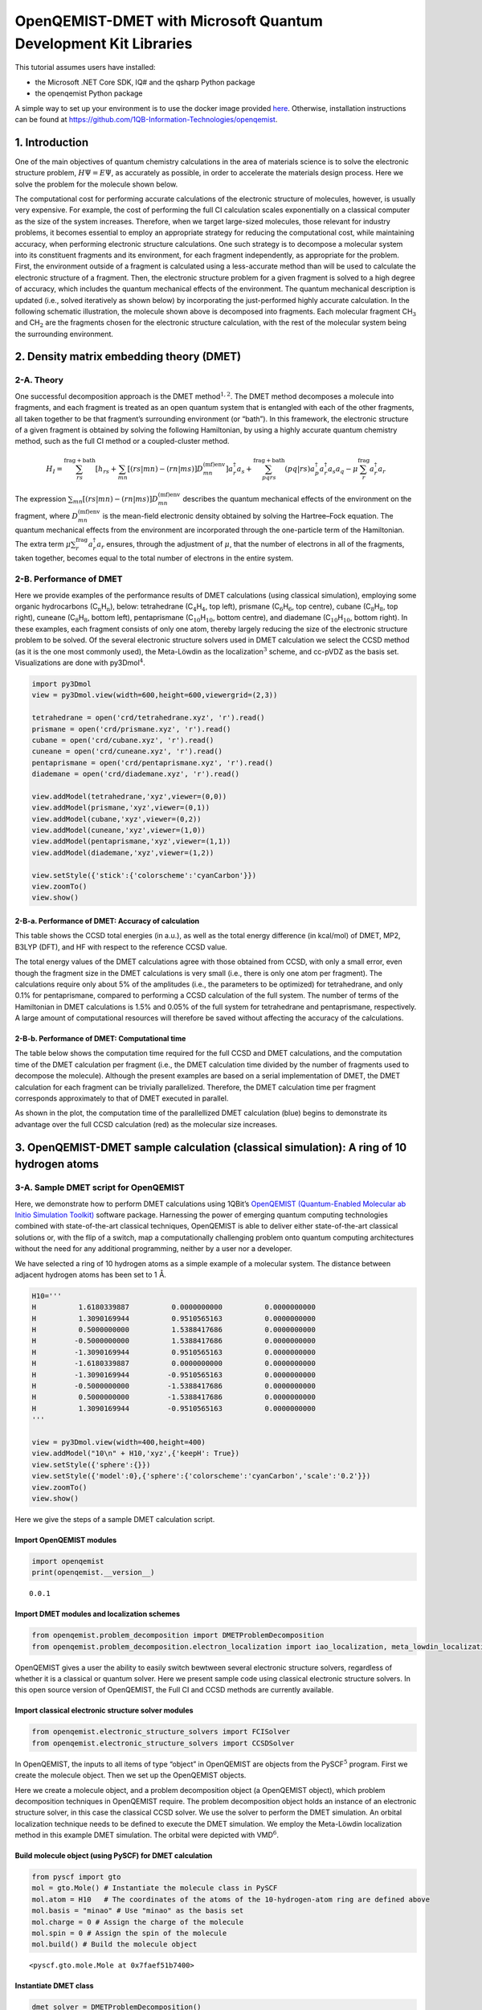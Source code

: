 .. Copyright 1QBit 2019.

OpenQEMIST-DMET with Microsoft Quantum Development Kit Libraries
================================================================

This tutorial assumes users have installed:

-  the Microsoft .NET Core SDK, IQ# and the qsharp Python package
-  the openqemist Python package

A simple way to set up your environment is to use the docker image
provided
`here <https://github.com/1QB-Information-Technologies/openqemist/tree/master/docker_images>`__.
Otherwise, installation instructions can be found at
https://github.com/1QB-Information-Technologies/openqemist.

1. Introduction
---------------

One of the main objectives of quantum chemistry calculations in the area
of materials science is to solve the electronic structure problem,
:math:`H\Psi=E\Psi`, as accurately as possible, in order to accelerate
the materials design process. Here we solve the problem for the molecule
shown below.

.. image:: img/exact.png
    :align: center
    :width: 200pt

The computational cost for performing accurate calculations
of the electronic structure of molecules, however, is usually very
expensive. For example, the cost of performing the full CI calculation
scales exponentially on a classical computer as the size of the system
increases. Therefore, when we target large-sized molecules, those
relevant for industry problems, it becomes essential to employ an
appropriate strategy for reducing the computational cost, while
maintaining accuracy, when performing electronic structure calculations.
One such strategy is to decompose a molecular system into its
constituent fragments and its environment, for each fragment
independently, as appropriate for the problem. First, the environment
outside of a fragment is calculated using a less-accurate method than
will be used to calculate the electronic structure of a fragment. Then,
the electronic structure problem for a given fragment is solved to a
high degree of accuracy, which includes the quantum mechanical effects
of the environment. The quantum mechanical description is updated (i.e.,
solved iteratively as shown below) by incorporating the just-performed
highly accurate calculation. In the following schematic illustration, the molecule
shown above is decomposed into fragments. Each molecular fragment
CH\ :math:`_\mathrm{3}` and CH\ :math:`_\text{2}` are the fragments chosen for
the electronic structure calculation, with the rest of the molecular system being the
surrounding environment.

.. image:: img/iterations.png
    :align: center
    :width: 600pt

2. Density matrix embedding theory (DMET)
-----------------------------------------

2-A. Theory
~~~~~~~~~~~

One successful decomposition approach is the DMET
method\ :math:`^{1,2}`. The DMET method decomposes a molecule into
fragments, and each fragment is treated as an open quantum system that
is entangled with each of the other fragments, all taken together to be
that fragment’s surrounding environment (or “bath”). In this framework,
the electronic structure of a given fragment is obtained by solving the
following Hamiltonian, by using a highly accurate quantum chemistry
method, such as the full CI method or a coupled-cluster method.

.. math::  H_{I}=\sum^{\text{frag}+\text{bath}}_{rs}  \left[ h_{rs} + \sum_{mn} \left[ (rs|mn) - (rn|ms) \right] D^{\text{(mf)env}}_{mn} \right] a_{r}^{\dagger}a_{s} + \sum_{pqrs}^{\text{frag}+\text{bath}} (pq|rs) a_{p}^{\dagger}a_{r}^{\dagger}a_{s}a_{q} - \mu\sum_{r}^{\text{frag}} a_{r}^{\dagger}a_{r} 

The expression
:math:`\sum_{mn} \left[ (rs|mn) - (rn|ms) \right] D^{\text{(mf)env}}_{mn}`
describes the quantum mechanical effects of the environment on the
fragment, where :math:`D^{\text{(mf)env}}_{mn}` is the mean-field
electronic density obtained by solving the Hartree–Fock equation. The
quantum mechanical effects from the environment are incorporated through
the one-particle term of the Hamiltonian. The extra term
:math:`\mu\sum_{r}^{\text{frag}} a_{r}^{\dagger}a_{r}` ensures, through
the adjustment of :math:`\mu`, that the number of electrons in all of
the fragments, taken together, becomes equal to the total number of
electrons in the entire system.

2-B. Performance of DMET
~~~~~~~~~~~~~~~~~~~~~~~~

Here we provide examples of the performance results of DMET calculations
(using classical simulation), employing some organic hydrocarbons
(C\ :math:`_\mathrm{n}`\ H\ :math:`_\mathrm{n}`), below: tetrahedrane
(C\ :math:`_\mathrm{4}`\ H\ :math:`_\mathrm{4}`, top left), prismane
(C\ :math:`_\mathrm{6}`\ H\ :math:`_\mathrm{6}`, top centre), cubane
(C\ :math:`_\mathrm{8}`\ H\ :math:`_\mathrm{8}`, top right), cuneane
(C\ :math:`_\mathrm{8}`\ H\ :math:`_\mathrm{8}`, bottom left), pentaprismane
(C\ :math:`_\mathrm{10}`\ H\ :math:`_\mathrm{10}`, bottom centre), and diademane
(C\ :math:`_\mathrm{10}`\ H\ :math:`_\mathrm{10}`, bottom right). In these examples,
each fragment consists of only one atom, thereby largely reducing the
size of the electronic structure problem to be solved. Of the several
electronic structure solvers used in DMET calculation we select the CCSD
method (as it is the one most commonly used), the Meta-Löwdin as the
localization\ :math:`^{3}` scheme, and cc-pVDZ as the basis set. Visualizations
are done with py3Dmol\ :math:`^{4}`.

.. code:: ipython3

    import py3Dmol
    view = py3Dmol.view(width=600,height=600,viewergrid=(2,3))
    
    tetrahedrane = open('crd/tetrahedrane.xyz', 'r').read()
    prismane = open('crd/prismane.xyz', 'r').read()
    cubane = open('crd/cubane.xyz', 'r').read()
    cuneane = open('crd/cuneane.xyz', 'r').read()
    pentaprismane = open('crd/pentaprismane.xyz', 'r').read()
    diademane = open('crd/diademane.xyz', 'r').read()
    
    view.addModel(tetrahedrane,'xyz',viewer=(0,0))
    view.addModel(prismane,'xyz',viewer=(0,1))
    view.addModel(cubane,'xyz',viewer=(0,2))
    view.addModel(cuneane,'xyz',viewer=(1,0))
    view.addModel(pentaprismane,'xyz',viewer=(1,1))
    view.addModel(diademane,'xyz',viewer=(1,2))
    
    view.setStyle({'stick':{'colorscheme':'cyanCarbon'}})
    view.zoomTo()
    view.show()



.. raw:: html

    <div id="3dmolviewer_15591687007323346"  style="position: relative; width: 600px; height: 600px">
            <p id="3dmolwarning_15591687007323346" style="background-color:#ffcccc;color:black">You appear to be running in JupyterLab (or JavaScript failed to load for some other reason).  You need to install the 3dmol extension: <br>
            <tt>jupyter labextension install jupyterlab_3dmol</tt></p>
            </div>
    <script>
    
    var loadScriptAsync = function(uri){
      return new Promise((resolve, reject) => {
        var tag = document.createElement('script');
        tag.src = uri;
        tag.async = true;
        tag.onload = () => {
          resolve();
        };
      var firstScriptTag = document.getElementsByTagName('script')[0];
      firstScriptTag.parentNode.insertBefore(tag, firstScriptTag);
    });
    };
    
    if(typeof $3Dmolpromise === 'undefined') {
    $3Dmolpromise = null;
      $3Dmolpromise = loadScriptAsync('https://3dmol.csb.pitt.edu/build/3Dmol.js');
    }
    
    var viewer_15591687007323346 = null;
    var warn = document.getElementById("3dmolwarning_15591687007323346");
    if(warn) {
        warn.parentNode.removeChild(warn);
    }
    $3Dmolpromise.then(function() {
    var viewergrid_15591687007323346 = null;
    viewergrid_15591687007323346 = $3Dmol.createViewerGrid($("#3dmolviewer_15591687007323346"),{rows: 2, cols: 3, control_all: true},{backgroundColor:"white"});
    viewer_15591687007323346 = viewergrid_15591687007323346[0][0];
    	viewergrid_15591687007323346[0][0].addModel("8\n\nC               -0.580517    0.479710   -0.503842\nH               -1.269514    1.045226   -1.098983\nC               -0.462763   -0.528766    0.571790\nH               -1.009781   -1.152554    1.250252\nC                0.529158    0.565261    0.470571\nH                1.157329    1.232467    1.026343\nC                0.514143   -0.516046   -0.538653\nH                1.121845   -1.126087   -1.176808\n","xyz");
    	viewergrid_15591687007323346[0][1].addModel("12\n\nC       -0.779069    0.812384   -0.334875\nH       -1.513521    1.549153   -0.638932\nC       -0.779000   -0.696246   -0.536005\nH       -1.513519   -1.327946   -1.021958\nC       -0.779055   -0.116090    0.870880\nH       -1.513553   -0.221553    1.660871\nC        0.779033    0.812221   -0.335269\nH        1.513544    1.548876   -0.639457\nC        0.779051   -0.696501   -0.535677\nH        1.513486   -1.328469   -1.021412\nC        0.779039   -0.115700    0.870931\nH        1.513564   -0.220471    1.660987\n","xyz");
    	viewergrid_15591687007323346[0][2].addModel("16\n\nC        0.971771    0.891992    0.331675\nH        1.751319    1.607597    0.597981\nC       -0.171066    1.143910   -0.715642\nH       -0.308195    2.061588   -1.289876\nC        1.219679   -0.532602   -0.281012\nH        2.198034   -0.959893   -0.506708\nC       -0.076781    0.280861    1.328242\nH       -0.138252    0.506176    2.394154\nC        0.076780   -0.280863   -1.328242\nH        0.138275   -0.506175   -2.394154\nC       -1.219669    0.532598    0.281015\nH       -2.198031    0.959876    0.506714\nC        0.171050   -1.143913    0.715642\nH        0.308185   -2.061593    1.289873\nC       -0.971766   -0.891982   -0.331679\nH       -1.751323   -1.607581   -0.597978\n","xyz");
    	viewergrid_15591687007323346[1][0].addModel("16\n\nC        0.000002   -0.969623    0.784721\nC       -0.000002   -0.969594   -0.784761\nC        1.270774   -0.079806    0.761542\nC       -1.270806   -0.079860    0.761505\nC        1.270838   -0.079878   -0.761474\nC       -1.270806   -0.079824   -0.761511\nC        0.763631    1.126462   -0.000042\nC       -0.763632    1.126462    0.000014\nH        0.000005   -1.905675    1.341769\nH       -0.000007   -1.905624   -1.341842\nH        2.098533   -0.063036    1.463654\nH       -2.098600   -0.063159    1.463575\nH        2.098675   -0.063170   -1.463492\nH       -2.098609   -0.063048   -1.463570\nH        1.333415    2.048839   -0.000102\nH       -1.333415    2.048839    0.000036\n","xyz");
    	viewergrid_15591687007323346[1][1].addModel("20\n\nC        1.237614   -0.480729   -0.785182\nH        2.087357   -0.810965   -1.386440\nC        1.237658   -0.480550    0.785223\nH        2.087434   -0.810648    1.386508\nC        0.839579    1.028082   -0.785499\nH        1.416033    1.734163   -1.386929\nC        0.839623    1.028262    0.785219\nH        1.416109    1.734480    1.386457\nC       -0.074833   -1.325342   -0.785169\nH       -0.126099   -2.235639   -1.386290\nC       -0.074788   -1.325161    0.785474\nH       -0.126022   -2.235322    1.386805\nC       -0.718566    1.116073   -0.785360\nH       -1.211874    1.882779   -1.386576\nC       -0.718526    1.116252    0.785146\nH       -1.211800    1.883093    1.386217\nC       -1.283948   -0.338559   -0.785292\nH       -2.165341   -0.570962   -1.386760\nC       -1.283903   -0.338382    0.785441\nH       -2.165261   -0.570655    1.387008\n","xyz");
    	viewergrid_15591687007323346[1][2].addModel("20\n\nC        1.300981   -0.780133   -0.586795\nC        1.432197   -0.020041    0.713195\nC        1.322454    0.743435   -0.586557\nC       -0.017653   -1.516720   -0.586674\nC        0.000434    0.000018    1.336087\nC        0.025066    1.516763   -0.586282\nC       -0.733084   -1.230010    0.713600\nC       -1.326555   -0.736648   -0.586080\nC       -0.698638    1.250019    0.713309\nC       -1.305248    0.773436   -0.586318\nH        2.155120   -1.287031   -1.026652\nH        2.327511   -0.032430    1.327931\nH        2.190151    1.226966   -1.026190\nH       -0.033103   -2.509826   -1.026506\nH        0.000674   -0.000143    2.427208\nH        0.036626    2.509969   -1.026037\nH       -1.190202   -1.999741    1.328578\nH       -2.192656   -1.222918   -1.025867\nH       -1.136178    2.030929    1.328443\nH       -2.157662    1.283512   -1.025815\n","xyz");
    	viewergrid_15591687007323346[0][0].setStyle({"stick": {"colorscheme": "cyanCarbon"}});
    	viewergrid_15591687007323346[0][1].setStyle({"stick": {"colorscheme": "cyanCarbon"}});
    	viewergrid_15591687007323346[0][2].setStyle({"stick": {"colorscheme": "cyanCarbon"}});
    	viewergrid_15591687007323346[1][0].setStyle({"stick": {"colorscheme": "cyanCarbon"}});
    	viewergrid_15591687007323346[1][1].setStyle({"stick": {"colorscheme": "cyanCarbon"}});
    	viewergrid_15591687007323346[1][2].setStyle({"stick": {"colorscheme": "cyanCarbon"}});
    	viewergrid_15591687007323346[0][0].zoomTo();
    	viewergrid_15591687007323346[0][1].zoomTo();
    	viewergrid_15591687007323346[0][2].zoomTo();
    	viewergrid_15591687007323346[1][0].zoomTo();
    	viewergrid_15591687007323346[1][1].zoomTo();
    	viewergrid_15591687007323346[1][2].zoomTo();
    viewergrid_15591687007323346[1][2].render();
    viewergrid_15591687007323346[1][1].render();
    viewergrid_15591687007323346[1][0].render();
    viewergrid_15591687007323346[0][2].render();
    viewergrid_15591687007323346[0][1].render();
    viewergrid_15591687007323346[0][0].render();
    });
    </script>


2-B-a. Performance of DMET: Accuracy of calculation
^^^^^^^^^^^^^^^^^^^^^^^^^^^^^^^^^^^^^^^^^^^^^^^^^^^

This table shows the CCSD total energies (in a.u.), as well as the total
energy difference (in kcal/mol) of DMET, MP2, B3LYP (DFT), and HF with
respect to the reference CCSD value.

.. image:: img/Table_DMET_organic_compounds.png
    :align: center
    :width: 680pt

The total energy values of the DMET calculations agree with those
obtained from CCSD, with only a small error, even though the fragment
size in the DMET calculations is very small (i.e., there is only one
atom per fragment). The calculations require only about 5% of the
amplitudes (i.e., the parameters to be optimized) for tetrahedrane, and
only 0.1% for pentaprismane, compared to performing a CCSD calculation
of the full system. The number of terms of the Hamiltonian in DMET
calculations is 1.5% and 0.05% of the full system for tetrahedrane and
pentaprismane, respectively. A large amount of computational resources
will therefore be saved without affecting the accuracy of the
calculations.

2-B-b. Performance of DMET: Computational time
^^^^^^^^^^^^^^^^^^^^^^^^^^^^^^^^^^^^^^^^^^^^^^

The table below shows the computation time required for the full CCSD
and DMET calculations, and the computation time of the DMET calculation
per fragment (i.e., the DMET calculation time divided by the number of
fragments used to decompose the molecule). Although the present examples
are based on a serial implementation of DMET, the DMET calculation for
each fragment can be trivially parallelized. Therefore, the DMET calculation
time per fragment corresponds approximately to that of DMET executed in parallel.

.. image:: img/Table_DMET_time_organic_compounds.png
    :align: center
    :width: 400

As shown in the plot, the computation time of the parallellized DMET
calculation (blue) begins to demonstrate its advantage over the full
CCSD calculation (red) as the molecular size increases.

.. image:: img/Time_plot.png
    :align: center
    :width: 400

3. OpenQEMIST-DMET sample calculation (classical simulation): A ring of 10 hydrogen atoms
-----------------------------------------------------------------------------------------

3-A. Sample DMET script for OpenQEMIST
~~~~~~~~~~~~~~~~~~~~~~~~~~~~~~~~~~~~~~

Here, we demonstrate how to perform DMET calculations using 1QBit’s
`OpenQEMIST (Quantum-Enabled Molecular ab Initio Simulation
Toolkit) <http://>`__ software package. Harnessing the power of emerging
quantum computing technologies combined with state-of-the-art classical
techniques, OpenQEMIST is able to deliver either state-of-the-art
classical solutions or, with the flip of a switch, map a computationally
challenging problem onto quantum computing architectures without the
need for any additional programming, neither by a user nor a developer.

We have selected a ring of 10 hydrogen atoms as a simple example of a
molecular system. The distance between adjacent hydrogen atoms has been
set to 1\ :math:`~`\ Å.

.. code:: ipython3

    H10='''
    H          1.6180339887          0.0000000000          0.0000000000
    H          1.3090169944          0.9510565163          0.0000000000
    H          0.5000000000          1.5388417686          0.0000000000
    H         -0.5000000000          1.5388417686          0.0000000000
    H         -1.3090169944          0.9510565163          0.0000000000
    H         -1.6180339887          0.0000000000          0.0000000000
    H         -1.3090169944         -0.9510565163          0.0000000000
    H         -0.5000000000         -1.5388417686          0.0000000000
    H          0.5000000000         -1.5388417686          0.0000000000
    H          1.3090169944         -0.9510565163          0.0000000000
    '''
    
    view = py3Dmol.view(width=400,height=400)
    view.addModel("10\n" + H10,'xyz',{'keepH': True})
    view.setStyle({'sphere':{}})
    view.setStyle({'model':0},{'sphere':{'colorscheme':'cyanCarbon','scale':'0.2'}})
    view.zoomTo()
    view.show()



.. raw:: html

    <div id="3dmolviewer_15591687007451837"  style="position: relative; width: 400px; height: 400px">
            <p id="3dmolwarning_15591687007451837" style="background-color:#ffcccc;color:black">You appear to be running in JupyterLab (or JavaScript failed to load for some other reason).  You need to install the 3dmol extension: <br>
            <tt>jupyter labextension install jupyterlab_3dmol</tt></p>
            </div>
    <script>
    
    var loadScriptAsync = function(uri){
      return new Promise((resolve, reject) => {
        var tag = document.createElement('script');
        tag.src = uri;
        tag.async = true;
        tag.onload = () => {
          resolve();
        };
      var firstScriptTag = document.getElementsByTagName('script')[0];
      firstScriptTag.parentNode.insertBefore(tag, firstScriptTag);
    });
    };
    
    if(typeof $3Dmolpromise === 'undefined') {
    $3Dmolpromise = null;
      $3Dmolpromise = loadScriptAsync('https://3dmol.csb.pitt.edu/build/3Dmol.js');
    }
    
    var viewer_15591687007451837 = null;
    var warn = document.getElementById("3dmolwarning_15591687007451837");
    if(warn) {
        warn.parentNode.removeChild(warn);
    }
    $3Dmolpromise.then(function() {
    viewer_15591687007451837 = $3Dmol.createViewer($("#3dmolviewer_15591687007451837"),{backgroundColor:"white"});
    	viewer_15591687007451837.addModel("10\n\nH          1.6180339887          0.0000000000          0.0000000000\nH          1.3090169944          0.9510565163          0.0000000000\nH          0.5000000000          1.5388417686          0.0000000000\nH         -0.5000000000          1.5388417686          0.0000000000\nH         -1.3090169944          0.9510565163          0.0000000000\nH         -1.6180339887          0.0000000000          0.0000000000\nH         -1.3090169944         -0.9510565163          0.0000000000\nH         -0.5000000000         -1.5388417686          0.0000000000\nH          0.5000000000         -1.5388417686          0.0000000000\nH          1.3090169944         -0.9510565163          0.0000000000\n","xyz",{"keepH": true});
    	viewer_15591687007451837.setStyle({"sphere": {}});
    	viewer_15591687007451837.setStyle({"model": 0},{"sphere": {"colorscheme": "cyanCarbon", "scale": "0.2"}});
    	viewer_15591687007451837.zoomTo();
    viewer_15591687007451837.render();
    });
    </script>


Here we give the steps of a sample DMET calculation script.

Import OpenQEMIST modules
^^^^^^^^^^^^^^^^^^^^^^^^^

.. code:: ipython3

    import openqemist
    print(openqemist.__version__)


.. parsed-literal::

    0.0.1


Import DMET modules and localization schemes
^^^^^^^^^^^^^^^^^^^^^^^^^^^^^^^^^^^^^^^^^^^^

.. code:: ipython3

    from openqemist.problem_decomposition import DMETProblemDecomposition
    from openqemist.problem_decomposition.electron_localization import iao_localization, meta_lowdin_localization

OpenQEMIST gives a user the ability to easily switch bewtween several
electronic structure solvers, regardless of whether it is a classical or
quantum solver. Here we present sample code using classical electronic
structure solvers. In this open source version of OpenQEMIST, the Full
CI and CCSD methods are currently available.

Import classical electronic structure solver modules
^^^^^^^^^^^^^^^^^^^^^^^^^^^^^^^^^^^^^^^^^^^^^^^^^^^^

.. code:: ipython3

    from openqemist.electronic_structure_solvers import FCISolver
    from openqemist.electronic_structure_solvers import CCSDSolver

In OpenQEMIST, the inputs to all items of type “object” in OpenQEMIST
are objects from the PySCF\ :math:`^{5}` program. First we create the
molecule object. Then we set up the OpenQEMIST objects.

Here we create a molecule object, and a problem decomposition object (a
OpenQEMIST object), which problem decomposition techniques in OpenQEMIST
require. The problem decomposition object holds an instance of an
electronic structure solver, in this case the classical CCSD solver. We
use the solver to perform the DMET simulation. An orbital localization
technique needs to be defined to execute the DMET simulation. We employ
the Meta-Löwdin localization method in this example DMET simulation.
The orbital were depicted with VMD\ :math:`^{6}`.

Build molecule object (using PySCF) for DMET calculation
^^^^^^^^^^^^^^^^^^^^^^^^^^^^^^^^^^^^^^^^^^^^^^^^^^^^^^^^

.. code:: ipython3

    from pyscf import gto
    mol = gto.Mole() # Instantiate the molecule class in PySCF
    mol.atom = H10   # The coordinates of the atoms of the 10-hydrogen-atom ring are defined above
    mol.basis = "minao" # Use "minao" as the basis set
    mol.charge = 0 # Assign the charge of the molecule 
    mol.spin = 0 # Assign the spin of the molecule
    mol.build() # Build the molecule object




.. parsed-literal::

    <pyscf.gto.mole.Mole at 0x7faef51b7400>



Instantiate DMET class
^^^^^^^^^^^^^^^^^^^^^^

.. code:: ipython3

    dmet_solver = DMETProblemDecomposition()

Instantiate CCSD class
^^^^^^^^^^^^^^^^^^^^^^

.. code:: ipython3

    dmet_solver.electronic_structure_solver = CCSDSolver()

Select orbital localization technique (here Meta-Löwdin)
^^^^^^^^^^^^^^^^^^^^^^^^^^^^^^^^^^^^^^^^^^^^^^^^^^^^^^^^

.. code:: ipython3

    dmet_solver.electron_localization_method = meta_lowdin_localization

We perform a DMET calculation with one atom per fragment, with the
localization of molecular orbitals being executed before entering the
DMET loop. The resulting orbitals localized on each fragment are
depicted here.

Perform DMET calculation
^^^^^^^^^^^^^^^^^^^^^^^^

The “simulate” function takes two arguments: 1. the molecule object; 2.
a list of the number of atoms each fragment has (i.e., in this case, 10
fragments, with one atom per fragment)

.. code:: ipython3

    energy = dmet_solver.simulate(mol, [1,1,1,1,1,1,1,1,1,1])
    
    print(energy)


.. parsed-literal::

    -5.3675327924452745


3-B. Results of DMET calculation
~~~~~~~~~~~~~~~~~~~~~~~~~~~~~~~~

This plot shows the potential energy curves of the ring of hydrogen
atoms in atomic units (a.u.) for four methods.

After repeating the DMET calculations for the ring of hydrogen atoms by
symmetrically stretching the distance between them, we obtain discrete
sample points of the potential energy, which we plot alongside the
curves of the other methods. The energy has been plotted as the energy
per atom.

.. image:: img/H10_stretch.png
    :align: center
    :width: 500

The results obtained from the DMET-CCSD method (using problem
decomposition) are almost identical to those of the Full CI method
(without using problem decomposition). When we decompose the ring of
atoms into fragments, one of which includes only one hydrogen atom, the
DMET method creates a fragment orbital (left: the single orbital
distribution is shown in both pink and blue, with the colours depicting
the phases) and the bath orbital (right: the single orbital distribution
of the remaining nine hydrogen atoms is shown in both pink and blue,
with the colours depicting the phases).

.. image:: img/frag_and_bath.png
    :align: center
    :width: 450

Then, the DMET Hamiltonian will consist of only two electrons and two
(i.e., fragment and bath) orbitals. Therefore, the CCSD solver, which
treats single- and double-excitations, will provide results equivalent
to those of the Full CI solver. This is why the results of the DMET-CCSD
and Full CI methods almost coincide.

The DMET calculations require only about 0.6% of the amplitudes compared
to the CCSD calculation for the full system consisting of 10 hydrogen
atoms. The number of Hamiltonian terms in the DMET calculation in the
spacial orbital basis is only 20% (17% in the spin orbital basis) of the
full system. A large amount of computational resources are saved while
maintaining the same level of accuracy in the calculations.

4. DMET-VQE quantum simulation with `Microsoft Quantum Development Kit Libraries <https://docs.microsoft.com/en-us/quantum/?view=qsharp-preview>`__\ 
-----------------------------------------------------------------------------------------------------------------------------------------------------

4-A. Sample script of DMET calculation combining OpenQEMIST and MS QDK 1: A ring of 10 hydrogen atoms
~~~~~~~~~~~~~~~~~~~~~~~~~~~~~~~~~~~~~~~~~~~~~~~~~~~~~~~~~~~~~~~~~~~~~~~~~~~~~~~~~~~~~~~~~~~~~~~~~~~~~

Here we describe how to perform DMET calculations using the variational
quantum eigensolver (VQE) as the electronic structure solver. We use the
UCCSD-VQE framework available in the Microsoft Quantum Development Kit
libraries.\ :math:`^{7}`

.. code:: ipython3

    from openqemist.quantum_solvers.parametric_quantum_solver import ParametricQuantumSolver
    from openqemist.quantum_solvers import MicrosoftQSharpParametricSolver
    from openqemist.electronic_structure_solvers import VQESolver
    
    vqe = VQESolver()
    vqe.hardware_backend_type = MicrosoftQSharpParametricSolver
    vqe.ansatz_type = MicrosoftQSharpParametricSolver.Ansatze.UCCSD
    
    dmet = DMETProblemDecomposition()
    dmet.electron_localization_method = meta_lowdin_localization
    dmet.electronic_structure_solver = vqe
    energy_vqe = dmet.simulate(mol, [1,1,1,1,1,1,1,1,1,1])

.. code:: ipython3

    print(energy_vqe)
    print(energy-energy_vqe)


.. parsed-literal::

    -5.368762305205017
    0.0012295127597425903


4-B. Results of DMET quantum simulation
~~~~~~~~~~~~~~~~~~~~~~~~~~~~~~~~~~~~~~~

The results of the DMET-CCSD calculation and those of the DMET-UCCSD-VQE
method almost coincide. It has been reported\ :math:`^{8}` that the
UCCSD method performs better than the CCSD method; however, as
discussed, both the CCSD and UCCSD solvers provide results equivalent to
those of the Full CI solver.

The DMET method decomposes the ring of 10 hydrogen atoms into 10
subproblems, each of which requires only four qubits to perform a
quantum simulation, whereas the CCSD calculation of the full system
requires 20 qubits, as shown.

.. image:: img/Table_DMET_qubits_H10.png
    :align: center
    :width: 430

4-C. Sample script of DMET calculation combining OpenQEMIST and MS QDK 2: Symmetric stretching of a ring of 10 hydrogen atoms
~~~~~~~~~~~~~~~~~~~~~~~~~~~~~~~~~~~~~~~~~~~~~~~~~~~~~~~~~~~~~~~~~~~~~~~~~~~~~~~~~~~~~~~~~~~~~~~~~~~~~~~~~~~~~~~~~~~~~~~~~~~~~

We repeat the DMET calculations for the ring of hydrogen atoms by
symmetrically stretching the distance between the atoms.

.. code:: ipython3

    energy_vqe_table = {}
    for x in range(1,22):
        HH = 0.5+((x-1)*0.1)
        H10 = open('crd/h10_'+str(x)+'.xyz', 'r').readlines()[1:]
        H10 = ''.join(H10)
        
        mol = gto.Mole()
        mol.atom = H10
        mol.basis = "minao"
        mol.charge = 0
        mol.spin = 0
        mol.build()
    
        dmet = DMETProblemDecomposition()
        dmet.electron_localization_method = meta_lowdin_localization
        dmet.electronic_structure_solver = vqe
        energy_vqe = dmet_solver.simulate(mol, [1,1,1,1,1,1,1,1,1,1])
        energy_vqe_table.update({str(HH):energy_vqe})


Results of DMET quantum simulation 2
~~~~~~~~~~~~~~~~~~~~~~~~~~~~~~~~~~~~

The potential energy curve of the DMET-VQE and FCI methods almost
coincide, as shown.

It is also possible to estimate the quantum resources required based on
the classical DMET calculations shown above. For pentaprismane, shown in
an example classical simulation (see Section 2-B), DMET calculation
requires 56 qubits, whereas 380 qubits are necessary for CCSD
calculation of the full system. Thus, the DMET method can be a powerful
tool for greatly reducing the computational resources needed.

.. image:: img/H10_stretch_with_VQE.png
    :align: center
    :width: 500

5. References
-------------

1. Gerald Knizia and Garnet K.-L. Chan, “Density Matrix Embedding: A
   Simple Alternative to Dynamical Mean-Field Theory”, Phys. Rev. Lett.,
   109, 186404 (2012).
2. Sebastian Wouters, Carlos A. Jiménez-Hoyos, Qiming Sun, and Garnet
   K.-L. Chan, “A Practical Guide to Density Matrix Embedding Theory in
   Quantum Chemistry”, J. Chem. Theory Comput., 12, pp. 2706–2719
   (2016).
3. Qiming Sun and Garnet K.-L. Chan, “Exact and Optimal Quantum
   Mechanics/Molecular Mechanics Boundaries”, J. Chem. Theory Comp.,
   10, 3784--3790 (2014).
4. py3Dmol. https://github.com/3dmol/3Dmol.js/tree/master/py3Dmol
5. Qiming Sun, Timothy C. Berkelbach, Nick S. Blunt, George H. Booth,
   Sheng Guo, Zhendong Li, Junzi Liu, James D. McClain, Elvira R.
   Sayfutyarova, Sandeep Sharma, Sebastian Wouters, and Garnet Kin‐Lic
   Chan, “PySCF: the Python‐based simulations of chemistry framework”,
   Wiley Interdiscip. Rev. Comput. Mol. Sci., 8, e1340 (2017).
6. William Humphrey, Andrew Dalke, and Klaus Schulten, “VMD – Visual
   Molecular Dynamics”, J. Molec. Graphics, 14, pp. 33–38 (1996).
   http://www.ks.uiuc.edu/Research/vmd
7. Guang Hao Low, Nicholas P. Bauman, Christopher E. Granade, Bo Peng, Nathan
   Wiebe, Eric J. Bylaska, Dave Wecker, Sriram Krishnamoorthy, Martin Roetteler,
   Karol Kowalski, Matthias Troyer, Nathan A. Baker, “Q# and NWChem: Tools for
   Scalable Quantum Chemistry on Quantum Computers”, arXiv:1904.01131 (2019).
8. Michael Kühn, Sebastian Zanker, Peter Deglmann, Michael Marthaler,
   and Horst Weiß, “Accuracy and Resource Estimations for Quantum
   Chemistry on a Near-term Quantum Computer”, arXiv:1812.06814 (2018).

